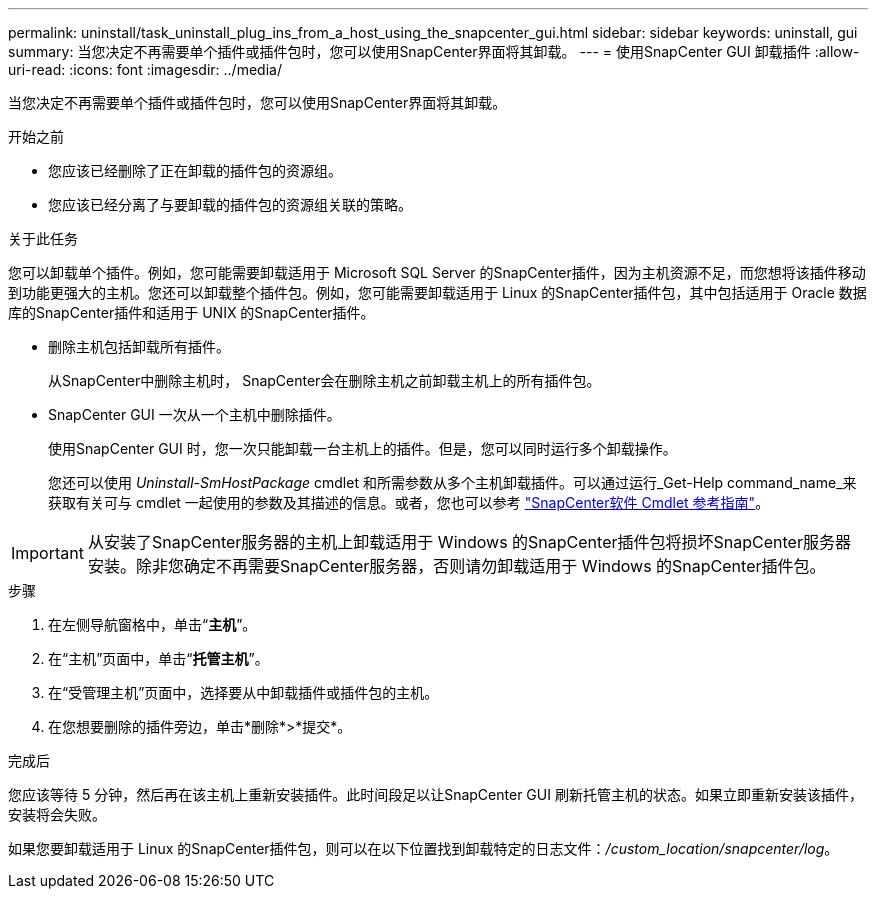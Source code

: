 ---
permalink: uninstall/task_uninstall_plug_ins_from_a_host_using_the_snapcenter_gui.html 
sidebar: sidebar 
keywords: uninstall, gui 
summary: 当您决定不再需要单个插件或插件包时，您可以使用SnapCenter界面将其卸载。 
---
= 使用SnapCenter GUI 卸载插件
:allow-uri-read: 
:icons: font
:imagesdir: ../media/


[role="lead"]
当您决定不再需要单个插件或插件包时，您可以使用SnapCenter界面将其卸载。

.开始之前
* 您应该已经删除了正在卸载的插件包的资源组。
* 您应该已经分离了与要卸载的插件包的资源组关联的策略。


.关于此任务
您可以卸载单个插件。例如，您可能需要卸载适用于 Microsoft SQL Server 的SnapCenter插件，因为主机资源不足，而您想将该插件移动到功能更强大的主机。您还可以卸载整个插件包。例如，您可能需要卸载适用于 Linux 的SnapCenter插件包，其中包括适用于 Oracle 数据库的SnapCenter插件和适用于 UNIX 的SnapCenter插件。

* 删除主机包括卸载所有插件。
+
从SnapCenter中删除主机时， SnapCenter会在删除主机之前卸载主机上的所有插件包。

* SnapCenter GUI 一次从一个主机中删除插件。
+
使用SnapCenter GUI 时，您一次只能卸载一台主机上的插件。但是，您可以同时运行多个卸载操作。

+
您还可以使用 _Uninstall-SmHostPackage_ cmdlet 和所需参数从多个主机卸载插件。可以通过运行_Get-Help command_name_来获取有关可与 cmdlet 一起使用的参数及其描述的信息。或者，您也可以参考 https://docs.netapp.com/us-en/snapcenter-cmdlets/index.html["SnapCenter软件 Cmdlet 参考指南"^]。




IMPORTANT: 从安装了SnapCenter服务器的主机上卸载适用于 Windows 的SnapCenter插件包将损坏SnapCenter服务器安装。除非您确定不再需要SnapCenter服务器，否则请勿卸载适用于 Windows 的SnapCenter插件包。

.步骤
. 在左侧导航窗格中，单击“*主机*”。
. 在“主机”页面中，单击“*托管主机*”。
. 在“受管理主机”页面中，选择要从中卸载插件或插件包的主机。
. 在您想要删除的插件旁边，单击*删除*>*提交*。


.完成后
您应该等待 5 分钟，然后再在该主机上重新安装插件。此时间段足以让SnapCenter GUI 刷新托管主机的状态。如果立即重新安装该插件，安装将会失败。

如果您要卸载适用于 Linux 的SnapCenter插件包，则可以在以下位置找到卸载特定的日志文件：_/custom_location/snapcenter/log_。
